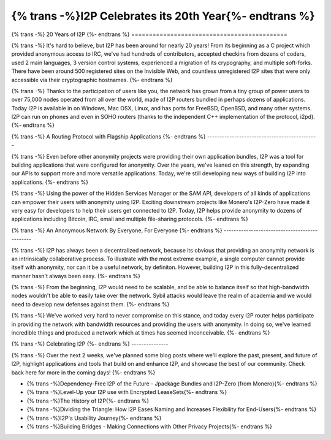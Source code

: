 ===========================================
{% trans -%}I2P Celebrates its 20th Year{%- endtrans %}
===========================================

.. meta::
   :author: idk
   :date: 2021-08-26
   :category: general
   :excerpt: {% trans %}I2P has been around for 20 years, let's take a look back{% endtrans %}

{% trans -%}
20 Years of I2P
{%- endtrans %}
============================================

{% trans -%}
It's hard to believe, but I2P has been around for nearly 20 years! From its
beginning as a C project which provided anonymous access to IRC, we've had
hundreds of contributors, accepted checkins from dozens of coders, used 2
main languages, 3 version control systems, experienced a migration of its
crypography, and multiple soft-forks. There have been around 500 registered
sites on the Invisible Web, and countless unregistered I2P sites that were only
accessible via their cryptographic hostnames.
{%- endtrans %}

{% trans -%}
Thanks to the participation of users like you, the network has grown from a tiny
group of power users to over 75,000 nodes operated from all over the world,
made of I2P routers bundled in perhaps dozens of applications. Today I2P is
available in on Windows, Mac OSX, Linux, and has ports for FreeBSD, OpenBSD, and
many other systems. I2P can run on phones and even in SOHO routers (thanks to the
independent C++ implementation of the protocol, i2pd).
{%- endtrans %}

{% trans -%}
A Routing Protocol with Flagship Applications
{%- endtrans %}
---------------------------------------------

{% trans -%}
Even before other anonymity projects were providing their own application
bundles, I2P was a tool for building applications that were configured for
anonymity. Over the years, we've leaned on this strength, by expanding our
APIs to support more and more versatile applications. Today, we're still
developing new ways of building I2P into applications.
{%- endtrans %}

{% trans -%}
Using the power of the Hidden Services Manager or the SAM API, developers of all
kinds of applications can empower their users with anonymity using I2P. Exciting
downstream projects like Monero's I2P-Zero have made it very easy for developers
to help their users get connected to I2P. Today, I2P helps provide anonymity to
dozens of applications including Bitcoin, IRC, email and multiple file-sharing
protocols.
{%- endtrans %}

{% trans -%}
An Anonymous Network By Everyone, For Everyone
{%- endtrans %}
----------------------------------------------

{% trans -%}
I2P has always been a decentralized network, because its obvious that providing
an anonymity network is an intrinsically collaborative process. To illustrate
with the most extreme example, a single computer cannot provide itself
with anonymity, nor can it be a useful network, by definiton. However, building
I2P in this fully-decentralized manner hasn't always been easy.
{%- endtrans %}

{% trans -%}
From the beginning, I2P would need to be scalable, and be able to balance itself
so that  high-bandwidth nodes wouldn't be able to easily take over the network.
Sybil attacks would leave the realm of academia and we would need to develop
new defenses against them.
{%- endtrans %}

{% trans -%}
We've worked very hard to never compromise on this stance, and today every I2P
router helps participate in providing the network with bandwidth resources and
providing the users with anonymity. In doing so, we've learned incredible things
and produced a network which at times has seemed inconceivable.
{%- endtrans %}

{% trans -%}
Celebrating I2P
{%- endtrans %}
---------------

{% trans -%}
Over the next 2 weeks, we've planned some blog posts where we'll explore the past,
present, and future of I2P, highlight applications and tools that build on
and enhance I2P, and showcase the best of our community. Check back here for
more in the coming days!
{%- endtrans %}

* {% trans -%}Dependency-Free I2P of the Future - Jpackage Bundles and I2P-Zero (from Monero){%- endtrans %}
* {% trans -%}Level-Up your I2P use with Encrypted LeaseSets{%- endtrans %}
* {% trans -%}The History of I2P{%- endtrans %}
* {% trans -%}Dividing the Triangle: How I2P Eases Naming and Increases Flexibility for End-Users{%- endtrans %}
* {% trans -%}I2P's Usability Journey{%- endtrans %}
* {% trans -%}Building Bridges - Making Connections with Other Privacy Projects{%- endtrans %}
